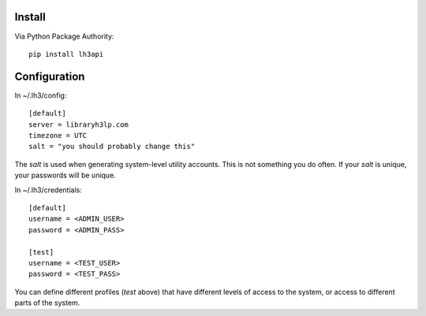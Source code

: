 Install
=======

Via Python Package Authority::

    pip install lh3api

Configuration
============

In ~/.lh3/config::

    [default]
    server = libraryh3lp.com
    timezone = UTC
    salt = "you should probably change this"

The `salt` is used when generating system-level utility accounts.
This is not something you do often.  If your `salt` is unique, your
passwords will be unique.

In ~/.lh3/credentials::

    [default]
    username = <ADMIN_USER>
    password = <ADMIN_PASS>

    [test]
    username = <TEST_USER>
    password = <TEST_PASS>

You can define different profiles (`test` above) that have different
levels of access to the system, or access to different parts of the
system.
